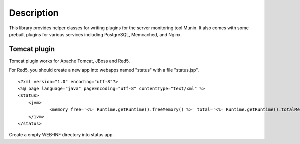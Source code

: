 
Description
===========

This library provides helper classes for writing plugins for the server
monitoring tool Munin. It also comes with some prebuilt plugins for
various services including PostgreSQL, Memcached, and Nginx.


Tomcat plugin
-------------
Tomcat plugin works for Apache Tomcat, JBoss and Red5.

For Red5, you should create a new app into webapps named "status" with a file "status.jsp".

::

    <?xml version="1.0" encoding="utf-8"?>
    <%@ page language="java" pageEncoding="utf-8" contentType="text/xml" %>
    <status>
    	<jvm>
    		<memory free='<%= Runtime.getRuntime().freeMemory() %>' total='<%= Runtime.getRuntime().totalMemory() %>' max='<%= Runtime.getRuntime().maxMemory() %>'/>
    	</jvm>
    </status>

Create a empty WEB-INF directory into status app.